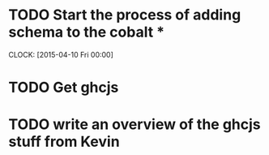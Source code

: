* TODO Start the process of adding schema to the cobalt *
  CLOCK: [2015-04-10 Fri 00:00]
* TODO Get ghcjs 

* TODO write an overview of the ghcjs stuff from Kevin
 
